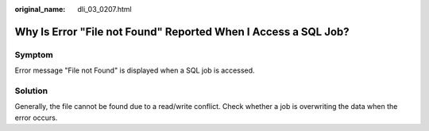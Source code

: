 :original_name: dli_03_0207.html

.. _dli_03_0207:

Why Is Error "File not Found" Reported When I Access a SQL Job?
===============================================================

Symptom
-------

Error message "File not Found" is displayed when a SQL job is accessed.

Solution
--------

Generally, the file cannot be found due to a read/write conflict. Check whether a job is overwriting the data when the error occurs.

